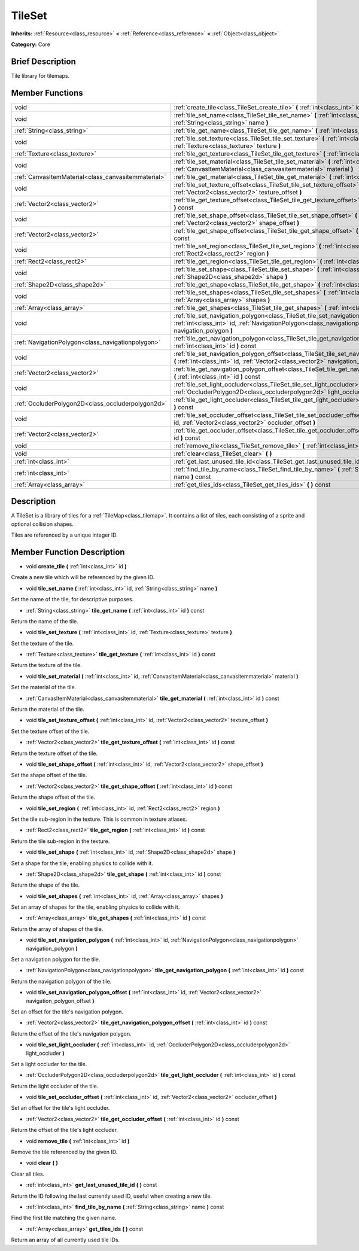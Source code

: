 .. _class_TileSet:

TileSet
=======

**Inherits:** :ref:`Resource<class_resource>` **<** :ref:`Reference<class_reference>` **<** :ref:`Object<class_object>`

**Category:** Core

Brief Description
-----------------

Tile library for tilemaps.

Member Functions
----------------

+------------------------------------------------------+---------------------------------------------------------------------------------------------------------------------------------------------------------------------------------------------+
| void                                                 | :ref:`create_tile<class_TileSet_create_tile>`  **(** :ref:`int<class_int>` id  **)**                                                                                                        |
+------------------------------------------------------+---------------------------------------------------------------------------------------------------------------------------------------------------------------------------------------------+
| void                                                 | :ref:`tile_set_name<class_TileSet_tile_set_name>`  **(** :ref:`int<class_int>` id, :ref:`String<class_string>` name  **)**                                                                  |
+------------------------------------------------------+---------------------------------------------------------------------------------------------------------------------------------------------------------------------------------------------+
| :ref:`String<class_string>`                          | :ref:`tile_get_name<class_TileSet_tile_get_name>`  **(** :ref:`int<class_int>` id  **)** const                                                                                              |
+------------------------------------------------------+---------------------------------------------------------------------------------------------------------------------------------------------------------------------------------------------+
| void                                                 | :ref:`tile_set_texture<class_TileSet_tile_set_texture>`  **(** :ref:`int<class_int>` id, :ref:`Texture<class_texture>` texture  **)**                                                       |
+------------------------------------------------------+---------------------------------------------------------------------------------------------------------------------------------------------------------------------------------------------+
| :ref:`Texture<class_texture>`                        | :ref:`tile_get_texture<class_TileSet_tile_get_texture>`  **(** :ref:`int<class_int>` id  **)** const                                                                                        |
+------------------------------------------------------+---------------------------------------------------------------------------------------------------------------------------------------------------------------------------------------------+
| void                                                 | :ref:`tile_set_material<class_TileSet_tile_set_material>`  **(** :ref:`int<class_int>` id, :ref:`CanvasItemMaterial<class_canvasitemmaterial>` material  **)**                              |
+------------------------------------------------------+---------------------------------------------------------------------------------------------------------------------------------------------------------------------------------------------+
| :ref:`CanvasItemMaterial<class_canvasitemmaterial>`  | :ref:`tile_get_material<class_TileSet_tile_get_material>`  **(** :ref:`int<class_int>` id  **)** const                                                                                      |
+------------------------------------------------------+---------------------------------------------------------------------------------------------------------------------------------------------------------------------------------------------+
| void                                                 | :ref:`tile_set_texture_offset<class_TileSet_tile_set_texture_offset>`  **(** :ref:`int<class_int>` id, :ref:`Vector2<class_vector2>` texture_offset  **)**                                  |
+------------------------------------------------------+---------------------------------------------------------------------------------------------------------------------------------------------------------------------------------------------+
| :ref:`Vector2<class_vector2>`                        | :ref:`tile_get_texture_offset<class_TileSet_tile_get_texture_offset>`  **(** :ref:`int<class_int>` id  **)** const                                                                          |
+------------------------------------------------------+---------------------------------------------------------------------------------------------------------------------------------------------------------------------------------------------+
| void                                                 | :ref:`tile_set_shape_offset<class_TileSet_tile_set_shape_offset>`  **(** :ref:`int<class_int>` id, :ref:`Vector2<class_vector2>` shape_offset  **)**                                        |
+------------------------------------------------------+---------------------------------------------------------------------------------------------------------------------------------------------------------------------------------------------+
| :ref:`Vector2<class_vector2>`                        | :ref:`tile_get_shape_offset<class_TileSet_tile_get_shape_offset>`  **(** :ref:`int<class_int>` id  **)** const                                                                              |
+------------------------------------------------------+---------------------------------------------------------------------------------------------------------------------------------------------------------------------------------------------+
| void                                                 | :ref:`tile_set_region<class_TileSet_tile_set_region>`  **(** :ref:`int<class_int>` id, :ref:`Rect2<class_rect2>` region  **)**                                                              |
+------------------------------------------------------+---------------------------------------------------------------------------------------------------------------------------------------------------------------------------------------------+
| :ref:`Rect2<class_rect2>`                            | :ref:`tile_get_region<class_TileSet_tile_get_region>`  **(** :ref:`int<class_int>` id  **)** const                                                                                          |
+------------------------------------------------------+---------------------------------------------------------------------------------------------------------------------------------------------------------------------------------------------+
| void                                                 | :ref:`tile_set_shape<class_TileSet_tile_set_shape>`  **(** :ref:`int<class_int>` id, :ref:`Shape2D<class_shape2d>` shape  **)**                                                             |
+------------------------------------------------------+---------------------------------------------------------------------------------------------------------------------------------------------------------------------------------------------+
| :ref:`Shape2D<class_shape2d>`                        | :ref:`tile_get_shape<class_TileSet_tile_get_shape>`  **(** :ref:`int<class_int>` id  **)** const                                                                                            |
+------------------------------------------------------+---------------------------------------------------------------------------------------------------------------------------------------------------------------------------------------------+
| void                                                 | :ref:`tile_set_shapes<class_TileSet_tile_set_shapes>`  **(** :ref:`int<class_int>` id, :ref:`Array<class_array>` shapes  **)**                                                              |
+------------------------------------------------------+---------------------------------------------------------------------------------------------------------------------------------------------------------------------------------------------+
| :ref:`Array<class_array>`                            | :ref:`tile_get_shapes<class_TileSet_tile_get_shapes>`  **(** :ref:`int<class_int>` id  **)** const                                                                                          |
+------------------------------------------------------+---------------------------------------------------------------------------------------------------------------------------------------------------------------------------------------------+
| void                                                 | :ref:`tile_set_navigation_polygon<class_TileSet_tile_set_navigation_polygon>`  **(** :ref:`int<class_int>` id, :ref:`NavigationPolygon<class_navigationpolygon>` navigation_polygon  **)**  |
+------------------------------------------------------+---------------------------------------------------------------------------------------------------------------------------------------------------------------------------------------------+
| :ref:`NavigationPolygon<class_navigationpolygon>`    | :ref:`tile_get_navigation_polygon<class_TileSet_tile_get_navigation_polygon>`  **(** :ref:`int<class_int>` id  **)** const                                                                  |
+------------------------------------------------------+---------------------------------------------------------------------------------------------------------------------------------------------------------------------------------------------+
| void                                                 | :ref:`tile_set_navigation_polygon_offset<class_TileSet_tile_set_navigation_polygon_offset>`  **(** :ref:`int<class_int>` id, :ref:`Vector2<class_vector2>` navigation_polygon_offset  **)** |
+------------------------------------------------------+---------------------------------------------------------------------------------------------------------------------------------------------------------------------------------------------+
| :ref:`Vector2<class_vector2>`                        | :ref:`tile_get_navigation_polygon_offset<class_TileSet_tile_get_navigation_polygon_offset>`  **(** :ref:`int<class_int>` id  **)** const                                                    |
+------------------------------------------------------+---------------------------------------------------------------------------------------------------------------------------------------------------------------------------------------------+
| void                                                 | :ref:`tile_set_light_occluder<class_TileSet_tile_set_light_occluder>`  **(** :ref:`int<class_int>` id, :ref:`OccluderPolygon2D<class_occluderpolygon2d>` light_occluder  **)**              |
+------------------------------------------------------+---------------------------------------------------------------------------------------------------------------------------------------------------------------------------------------------+
| :ref:`OccluderPolygon2D<class_occluderpolygon2d>`    | :ref:`tile_get_light_occluder<class_TileSet_tile_get_light_occluder>`  **(** :ref:`int<class_int>` id  **)** const                                                                          |
+------------------------------------------------------+---------------------------------------------------------------------------------------------------------------------------------------------------------------------------------------------+
| void                                                 | :ref:`tile_set_occluder_offset<class_TileSet_tile_set_occluder_offset>`  **(** :ref:`int<class_int>` id, :ref:`Vector2<class_vector2>` occluder_offset  **)**                               |
+------------------------------------------------------+---------------------------------------------------------------------------------------------------------------------------------------------------------------------------------------------+
| :ref:`Vector2<class_vector2>`                        | :ref:`tile_get_occluder_offset<class_TileSet_tile_get_occluder_offset>`  **(** :ref:`int<class_int>` id  **)** const                                                                        |
+------------------------------------------------------+---------------------------------------------------------------------------------------------------------------------------------------------------------------------------------------------+
| void                                                 | :ref:`remove_tile<class_TileSet_remove_tile>`  **(** :ref:`int<class_int>` id  **)**                                                                                                        |
+------------------------------------------------------+---------------------------------------------------------------------------------------------------------------------------------------------------------------------------------------------+
| void                                                 | :ref:`clear<class_TileSet_clear>`  **(** **)**                                                                                                                                              |
+------------------------------------------------------+---------------------------------------------------------------------------------------------------------------------------------------------------------------------------------------------+
| :ref:`int<class_int>`                                | :ref:`get_last_unused_tile_id<class_TileSet_get_last_unused_tile_id>`  **(** **)** const                                                                                                    |
+------------------------------------------------------+---------------------------------------------------------------------------------------------------------------------------------------------------------------------------------------------+
| :ref:`int<class_int>`                                | :ref:`find_tile_by_name<class_TileSet_find_tile_by_name>`  **(** :ref:`String<class_string>` name  **)** const                                                                              |
+------------------------------------------------------+---------------------------------------------------------------------------------------------------------------------------------------------------------------------------------------------+
| :ref:`Array<class_array>`                            | :ref:`get_tiles_ids<class_TileSet_get_tiles_ids>`  **(** **)** const                                                                                                                        |
+------------------------------------------------------+---------------------------------------------------------------------------------------------------------------------------------------------------------------------------------------------+

Description
-----------

A TileSet is a library of tiles for a :ref:`TileMap<class_tilemap>`. It contains a list of tiles, each consisting of a sprite and optional collision shapes.

Tiles are referenced by a unique integer ID.

Member Function Description
---------------------------

.. _class_TileSet_create_tile:

- void  **create_tile**  **(** :ref:`int<class_int>` id  **)**

Create a new tile which will be referenced by the given ID.

.. _class_TileSet_tile_set_name:

- void  **tile_set_name**  **(** :ref:`int<class_int>` id, :ref:`String<class_string>` name  **)**

Set the name of the tile, for descriptive purposes.

.. _class_TileSet_tile_get_name:

- :ref:`String<class_string>`  **tile_get_name**  **(** :ref:`int<class_int>` id  **)** const

Return the name of the tile.

.. _class_TileSet_tile_set_texture:

- void  **tile_set_texture**  **(** :ref:`int<class_int>` id, :ref:`Texture<class_texture>` texture  **)**

Set the texture of the tile.

.. _class_TileSet_tile_get_texture:

- :ref:`Texture<class_texture>`  **tile_get_texture**  **(** :ref:`int<class_int>` id  **)** const

Return the texture of the tile.

.. _class_TileSet_tile_set_material:

- void  **tile_set_material**  **(** :ref:`int<class_int>` id, :ref:`CanvasItemMaterial<class_canvasitemmaterial>` material  **)**

Set the material of the tile.

.. _class_TileSet_tile_get_material:

- :ref:`CanvasItemMaterial<class_canvasitemmaterial>`  **tile_get_material**  **(** :ref:`int<class_int>` id  **)** const

Return the material of the tile.

.. _class_TileSet_tile_set_texture_offset:

- void  **tile_set_texture_offset**  **(** :ref:`int<class_int>` id, :ref:`Vector2<class_vector2>` texture_offset  **)**

Set the texture offset of the tile.

.. _class_TileSet_tile_get_texture_offset:

- :ref:`Vector2<class_vector2>`  **tile_get_texture_offset**  **(** :ref:`int<class_int>` id  **)** const

Return the texture offset of the tile.

.. _class_TileSet_tile_set_shape_offset:

- void  **tile_set_shape_offset**  **(** :ref:`int<class_int>` id, :ref:`Vector2<class_vector2>` shape_offset  **)**

Set the shape offset of the tile.

.. _class_TileSet_tile_get_shape_offset:

- :ref:`Vector2<class_vector2>`  **tile_get_shape_offset**  **(** :ref:`int<class_int>` id  **)** const

Return the shape offset of the tile.

.. _class_TileSet_tile_set_region:

- void  **tile_set_region**  **(** :ref:`int<class_int>` id, :ref:`Rect2<class_rect2>` region  **)**

Set the tile sub-region in the texture. This is common in texture atlases.

.. _class_TileSet_tile_get_region:

- :ref:`Rect2<class_rect2>`  **tile_get_region**  **(** :ref:`int<class_int>` id  **)** const

Return the tile sub-region in the texture.

.. _class_TileSet_tile_set_shape:

- void  **tile_set_shape**  **(** :ref:`int<class_int>` id, :ref:`Shape2D<class_shape2d>` shape  **)**

Set a shape for the tile, enabling physics to collide with it.

.. _class_TileSet_tile_get_shape:

- :ref:`Shape2D<class_shape2d>`  **tile_get_shape**  **(** :ref:`int<class_int>` id  **)** const

Return the shape of the tile.

.. _class_TileSet_tile_set_shapes:

- void  **tile_set_shapes**  **(** :ref:`int<class_int>` id, :ref:`Array<class_array>` shapes  **)**

Set an array of shapes for the tile, enabling physics to collide with it.

.. _class_TileSet_tile_get_shapes:

- :ref:`Array<class_array>`  **tile_get_shapes**  **(** :ref:`int<class_int>` id  **)** const

Return the array of shapes of the tile.

.. _class_TileSet_tile_set_navigation_polygon:

- void  **tile_set_navigation_polygon**  **(** :ref:`int<class_int>` id, :ref:`NavigationPolygon<class_navigationpolygon>` navigation_polygon  **)**

Set a navigation polygon for the tile.

.. _class_TileSet_tile_get_navigation_polygon:

- :ref:`NavigationPolygon<class_navigationpolygon>`  **tile_get_navigation_polygon**  **(** :ref:`int<class_int>` id  **)** const

Return the navigation polygon of the tile.

.. _class_TileSet_tile_set_navigation_polygon_offset:

- void  **tile_set_navigation_polygon_offset**  **(** :ref:`int<class_int>` id, :ref:`Vector2<class_vector2>` navigation_polygon_offset  **)**

Set an offset for the tile's navigation polygon.

.. _class_TileSet_tile_get_navigation_polygon_offset:

- :ref:`Vector2<class_vector2>`  **tile_get_navigation_polygon_offset**  **(** :ref:`int<class_int>` id  **)** const

Return the offset of the tile's navigation polygon.

.. _class_TileSet_tile_set_light_occluder:

- void  **tile_set_light_occluder**  **(** :ref:`int<class_int>` id, :ref:`OccluderPolygon2D<class_occluderpolygon2d>` light_occluder  **)**

Set a light occluder for the tile.

.. _class_TileSet_tile_get_light_occluder:

- :ref:`OccluderPolygon2D<class_occluderpolygon2d>`  **tile_get_light_occluder**  **(** :ref:`int<class_int>` id  **)** const

Return the light occluder of the tile.

.. _class_TileSet_tile_set_occluder_offset:

- void  **tile_set_occluder_offset**  **(** :ref:`int<class_int>` id, :ref:`Vector2<class_vector2>` occluder_offset  **)**

Set an offset for the tile's light occluder.

.. _class_TileSet_tile_get_occluder_offset:

- :ref:`Vector2<class_vector2>`  **tile_get_occluder_offset**  **(** :ref:`int<class_int>` id  **)** const

Return the offset of the tile's light occluder.

.. _class_TileSet_remove_tile:

- void  **remove_tile**  **(** :ref:`int<class_int>` id  **)**

Remove the tile referenced by the given ID.

.. _class_TileSet_clear:

- void  **clear**  **(** **)**

Clear all tiles.

.. _class_TileSet_get_last_unused_tile_id:

- :ref:`int<class_int>`  **get_last_unused_tile_id**  **(** **)** const

Return the ID following the last currently used ID, useful when creating a new tile.

.. _class_TileSet_find_tile_by_name:

- :ref:`int<class_int>`  **find_tile_by_name**  **(** :ref:`String<class_string>` name  **)** const

Find the first tile matching the given name.

.. _class_TileSet_get_tiles_ids:

- :ref:`Array<class_array>`  **get_tiles_ids**  **(** **)** const

Return an array of all currently used tile IDs.


